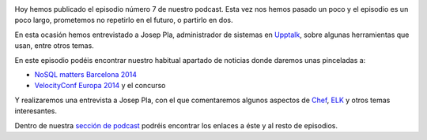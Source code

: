 .. title: Podcast Episodio 7: Entrevista a Josep Pla
.. author: Ignasi Fosch
.. slug: podcast-episodio-7
.. date: 2014/10/16 01:14
.. tags: Podcast

.. image:: /images/edyo-podcast.png
   :width: 110 
   :height: 110
   :alt: Podcast Episodio 7
   :align: right

Hoy hemos publicado el episodio número 7 de nuestro podcast. Esta vez nos hemos pasado un poco y el episodio es un poco largo, prometemos no repetirlo en el futuro, o partirlo en dos.

En esta ocasión hemos entrevistado a Josep Pla, administrador de sistemas en Upptalk_, sobre algunas herramientas que usan, entre otros temas.

.. TEASER_END

En este episodio podéis encontrar nuestro habitual apartado de noticias donde daremos unas pinceladas a:

* `NoSQL matters Barcelona 2014`_
* `VelocityConf Europa 2014`_ y el concurso

Y realizaremos una entrevista a Josep Pla, con el que comentaremos algunos aspectos de Chef_, ELK_ y otros temas interesantes.

Dentro de nuestra `sección de podcast`_ podréis encontrar los enlaces a éste y al resto de episodios. 

.. _Upptalk: http://www.upptalk.com/
.. _`VelocityConf Europa 2014`: http://velocityconf.com/velocityeu2014
.. _`NoSQL matters Barcelona 2014`: https://2014.nosql-matters.org/bcn/homepage/
.. _Chef: https://www.getchef.com/chef/
.. _ELK: http://www.elasticsearch.org/webinars/introduction-elk-stack/
.. _`sección de podcast`: http://www.entredevyops.es/podcast.html
